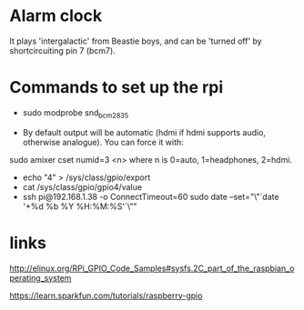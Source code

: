 * Alarm clock
  It plays 'intergalactic' from Beastie boys, and can be 'turned off'
  by shortcircuiting pin 7 (bcm7).
* Commands to set up the rpi
  - sudo modprobe snd_bcm2835

  - By default output will be automatic (hdmi if hdmi supports audio,
    otherwise analogue). You can force it with:
  sudo amixer cset numid=3 <n>
  where n is 0=auto, 1=headphones, 2=hdmi.

  - echo "4" > /sys/class/gpio/export
  - cat /sys/class/gpio/gpio4/value
  - ssh pi@192.168.1.38 -o ConnectTimeout=60 sudo date --set="\"`date '+%d %b %Y %H:%M:%S'`\""

* links
http://elinux.org/RPi_GPIO_Code_Samples#sysfs.2C_part_of_the_raspbian_operating_system

https://learn.sparkfun.com/tutorials/raspberry-gpio
